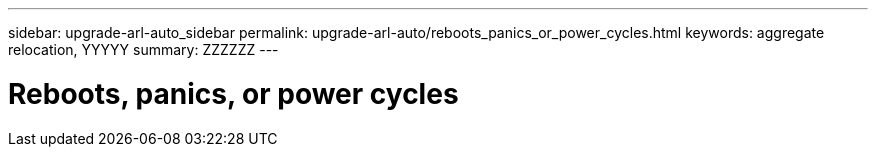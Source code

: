 ---
sidebar: upgrade-arl-auto_sidebar
permalink: upgrade-arl-auto/reboots_panics_or_power_cycles.html
keywords: aggregate relocation, YYYYY
summary: ZZZZZZ
---

= Reboots, panics, or power cycles
:hardbreaks:
:nofooter:
:icons: font
:linkattrs:
:imagesdir: ./media/

[.lead]

// bottom half of pg. 74, 75, 76, and top half of 77 in PDF.  INCLUDE ALL SUBHEADS and SUB-SUBHEADS. 